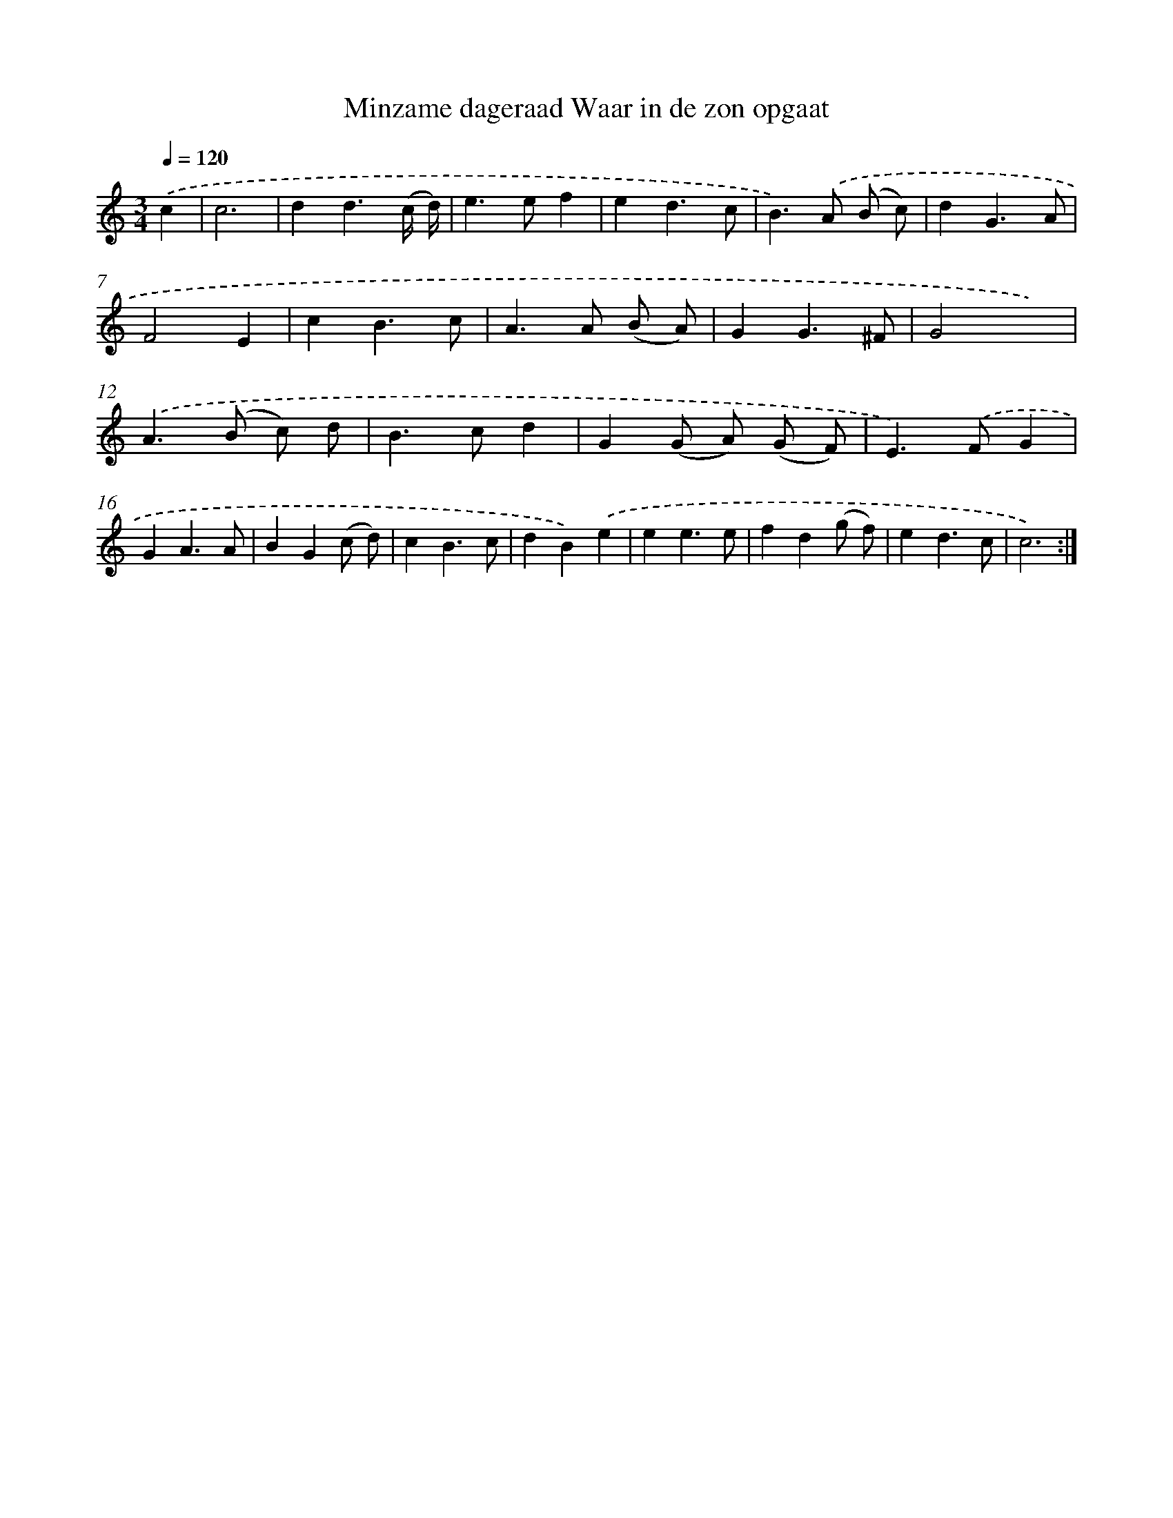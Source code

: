 X: 17304
T: Minzame dageraad Waar in de zon opgaat
%%abc-version 2.0
%%abcx-abcm2ps-target-version 5.9.1 (29 Sep 2008)
%%abc-creator hum2abc beta
%%abcx-conversion-date 2018/11/01 14:38:11
%%humdrum-veritas 2648624686
%%humdrum-veritas-data 278513025
%%continueall 1
%%barnumbers 0
L: 1/4
M: 3/4
Q: 1/4=120
K: C clef=treble
.('c [I:setbarnb 1]|
c3 |
dd3/(c// d//) |
e>ef |
ed3/c/ |
B>).('A (B/ c/) |
dG3/A/ |
F2E |
cB3/c/ |
A>A (B/ A/) |
GG3/^F/ |
G2x) |
.('A>(B c/) d/ |
B>cd |
G(G/ A/) (G/ F/) |
E>).('FG |
GA3/A/ |
BG(c/ d/) |
cB3/c/ |
dB).('e |
ee3/e/ |
fd(g/ f/) |
ed3/c/ |
c3) :|]
